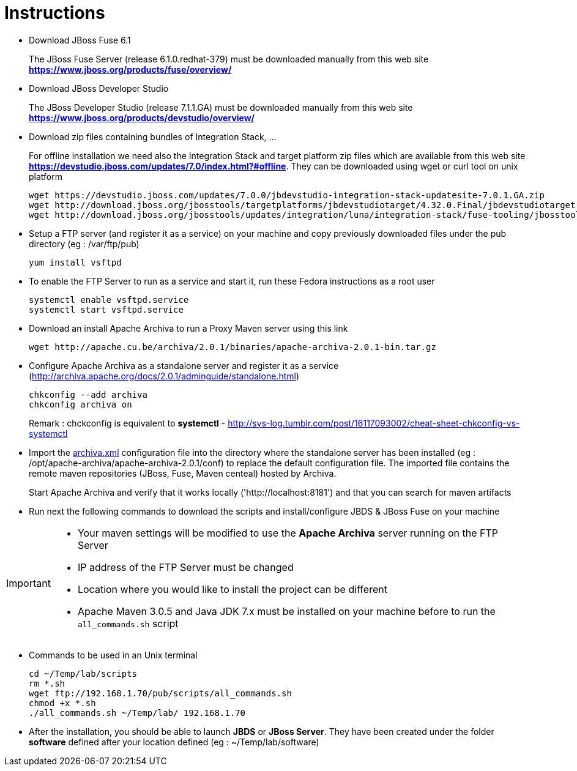 = Instructions
:icons: font

- Download JBoss Fuse 6.1
+
The JBoss Fuse Server (release 6.1.0.redhat-379) must be downloaded manually from this web site *https://www.jboss.org/products/fuse/overview/*

- Download JBoss Developer Studio 
+
The JBoss Developer Studio (release 7.1.1.GA) must be downloaded manually from this web site *https://www.jboss.org/products/devstudio/overview/*

- Download zip files containing bundles of Integration Stack, ...
+
For offline installation we need also the Integration Stack and target platform zip files which are available from this web site *https://devstudio.jboss.com/updates/7.0/index.html?#offline*. They can be downloaded using wget or curl tool on unix platform

    wget https://devstudio.jboss.com/updates/7.0.0/jbdevstudio-integration-stack-updatesite-7.0.1.GA.zip
    wget http://download.jboss.org/jbosstools/targetplatforms/jbdevstudiotarget/4.32.0.Final/jbdevstudiotarget-4.32.0.Final.zip
    wget http://download.jboss.org/jbosstools/updates/integration/luna/integration-stack/fuse-tooling/jbosstools-integration-stack-fuse-tooling-7.3.2.zip

- Setup a FTP server (and register it as a service) on your machine and copy previously downloaded files under the pub directory (eg : /var/ftp/pub)

    yum install vsftpd

- To enable the FTP Server to run as a service and start it, run these Fedora instructions as a root user

    systemctl enable vsftpd.service
    systemctl start vsftpd.service

- Download an install Apache Archiva to run a Proxy Maven server using this link

    wget http://apache.cu.be/archiva/2.0.1/binaries/apache-archiva-2.0.1-bin.tar.gz

- Configure Apache Archiva as a standalone server and register it as a service (http://archiva.apache.org/docs/2.0.1/adminguide/standalone.html)

    chkconfig --add archiva
    chkconfig archiva on

+ 
Remark : chckconfig is equivalent to *systemctl* - http://sys-log.tumblr.com/post/16117093002/cheat-sheet-chkconfig-vs-systemctl


- Import the link:archiva.xml[] configuration file into the directory where the standalone server has been installed (eg : /opt/apache-archiva/apache-archiva-2.0.1/conf) to replace the default
  configuration file. The imported file contains the remote maven repositories (JBoss, Fuse, Maven centeal) hosted by Archiva.
  
+
Start Apache Archiva and verify that it works locally ('http://localhost:8181') and that you can search for maven artifacts
  
- Run next the following commands to download the scripts and install/configure JBDS & JBoss Fuse on your machine

[IMPORTANT]
====
- Your maven settings will be modified to use the *Apache Archiva* server running on the FTP Server
- IP address of the FTP Server must be changed
- Location where you would like to install the project can be different
- Apache Maven 3.0.5 and Java JDK 7.x must be installed on your machine before to run the `all_commands.sh` script
====

- Commands to be used in an Unix terminal 

    cd ~/Temp/lab/scripts
    rm *.sh
    wget ftp://192.168.1.70/pub/scripts/all_commands.sh
    chmod +x *.sh
    ./all_commands.sh ~/Temp/lab/ 192.168.1.70

- After the installation, you should be able to launch *JBDS* or *JBoss Server*. They have been created under the folder *software* defined
 after your location defined (eg : ~/Temp/lab/software)
 
 
